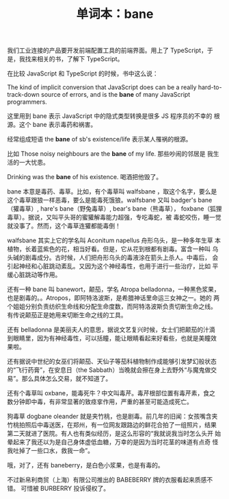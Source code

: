 #+LAYOUT: post
#+TITLE: 单词本：bane
#+TAGS: English
#+CATEGORIES: language

我们工业连接的产品要开发前端配置工具的前端界面。用上了 TypeScript，于
是，我找来相关的书，了解下 TypeScript。

在比较 JavaScript 和 TypeScript 的时候，书中这么说：

The kind of implicit conversion that JavaScript does can be a really
hard-to-track-down source of errors, and is the *bane* of many
JavaScript programmers.

这里用到 bane 表示 JavaScript 中的隐式类型转换是很多 JS 程序员的不幸的
根源。这个 bane 表示毒药和祸害。

经常组成短语 the *bane* of sb's existence/life 表示某人罹祸的根源。

比如 Those noisy neighbours are the *bane* of my life. 那些吵闹的邻居是
我生活的一大忧患。

Drinking was the *bane* of his existence. 喝酒把他毁了。

bane 本意是毒药、毒草。比如，有个毒草叫 walfsbane ，取这个名字，要么是
这个毒草跟狼一样恶毒，要么是能毒死饿狼。walfsbane 又叫 badger's
bane（獾毒草）, hare's bane（野兔毒草）, bear's bane（熊毒草），
foxbane（狐狸毒草）。据说，又叫平头哥的蜜獾解毒能力超强，专吃毒蛇，被
毒蛇咬伤，睡一觉就没事了。然而，这个毒草连獾都能毒倒！

walfsbane 其实上它的学名叫 Aconitum napellus 舟形乌头，是一种多年生草
本植物，长着蓝紫色的花，相当好看。但是，它从花到根都有剧毒。富含一种叫
乌头碱的剧毒成分。古时候，人们把舟形乌头的毒液涂在箭头上杀人。中毒后，
会引起神经和心脏跳动紊乱。又因为这个神经毒性，也用于进行一些治疗，比如
平缓心脏跳动等作用。

还有一种 bane 叫 banewort，颠茄，学名 Atropa belladonna，一种黑色浆果，
也是剧毒的。。Atropos，即阿特洛波斯，是希腊神话里命运三女神之一。她的
两个姐姐分别负责纺织生命线和分配生命度数，而阿特洛波斯负责切断生命之线。
有传说颠茄正是她用来切断生命之线的工具。

还有 belladonna 是美丽夫人的意思，据说文艺复兴时候，女士们把颠茄的汁滴
到眼睛里，因为有神经毒性，可以括瞳，能让眼睛看起来好看些，也就是美瞳效
果啦。

还有据说中世纪的女巫们将颠茄、天仙子等茄科植物制作成能够引发梦幻般状态
的“飞行药膏”，在安息日（the Sabbath）当晚就会擦在身上去野外“与魔鬼做交
易”。那么具体怎么交易，就不知道了。

还有个毒草叫 oxbane，能毒死牛？中文叫毒芹。毒芹根部位置有毒芹素，食之
数分钟即中毒，有非常显著的致痉挛作用，严重的甚至可能造成死亡。

狗毒草 dogbane oleander 就是夹竹桃，也是剧毒。前几年的旧闻：女孩嘴含夹
竹桃拍照后中毒送医，在郑州，有一位网友跟路边的鲜花合拍了一组照片，结果
第二天就进了医院。有人也有类似经历，是这么形容的“我就说我当时怎么头开
始晕起来了我还以为是自己身体虚低血糖，万幸的是因为当时花茎的味道有点奇
怪我吐掉了一些口水，救我一命”。

哦，对了，还有 baneberry，是白色小浆果，也是有毒的。

不过新帛利商贸（上海）有限公司推出的 BABEBERRY 牌的衣服看起来质感不错。
可惜被 BURBERRY 投诉侵权了。
